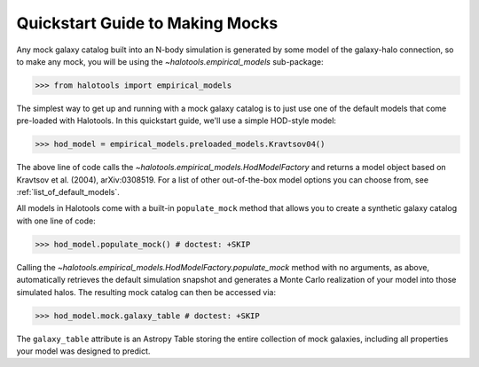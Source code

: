 .. _mock_making_quickstart:

********************************
Quickstart Guide to Making Mocks
********************************

Any mock galaxy catalog built into an N-body simulation 
is generated by some model of the galaxy-halo connection, 
so to make any mock, you will be using the `~halotools.empirical_models` sub-package:

>>> from halotools import empirical_models

The simplest way to get up and running with a mock galaxy catalog  
is to just use one of the default models that come pre-loaded with Halotools. 
In this quickstart guide, we'll use a simple HOD-style model: 

>>> hod_model = empirical_models.preloaded_models.Kravtsov04()

The above line of code calls the `~halotools.empirical_models.HodModelFactory` 
and returns a model object based on Kravtsov et al. (2004), arXiv:0308519. 
For a list of other out-of-the-box model options you can choose from, see 
:ref:`list_of_default_models`. 

All models in Halotools come with a built-in ``populate_mock`` method that 
allows you to create a synthetic galaxy catalog with one line of code:

>>> hod_model.populate_mock() # doctest: +SKIP

Calling the `~halotools.empirical_models.HodModelFactory.populate_mock` method 
with no arguments, as above, automatically retrieves the default simulation snapshot
and generates a Monte Carlo realization of your model into those simulated halos. 
The resulting mock catalog can then be accessed via:

>>> hod_model.mock.galaxy_table # doctest: +SKIP

The ``galaxy_table`` attribute is an Astropy Table storing the entire 
collection of mock galaxies, including all properties your model was designed to predict. 



